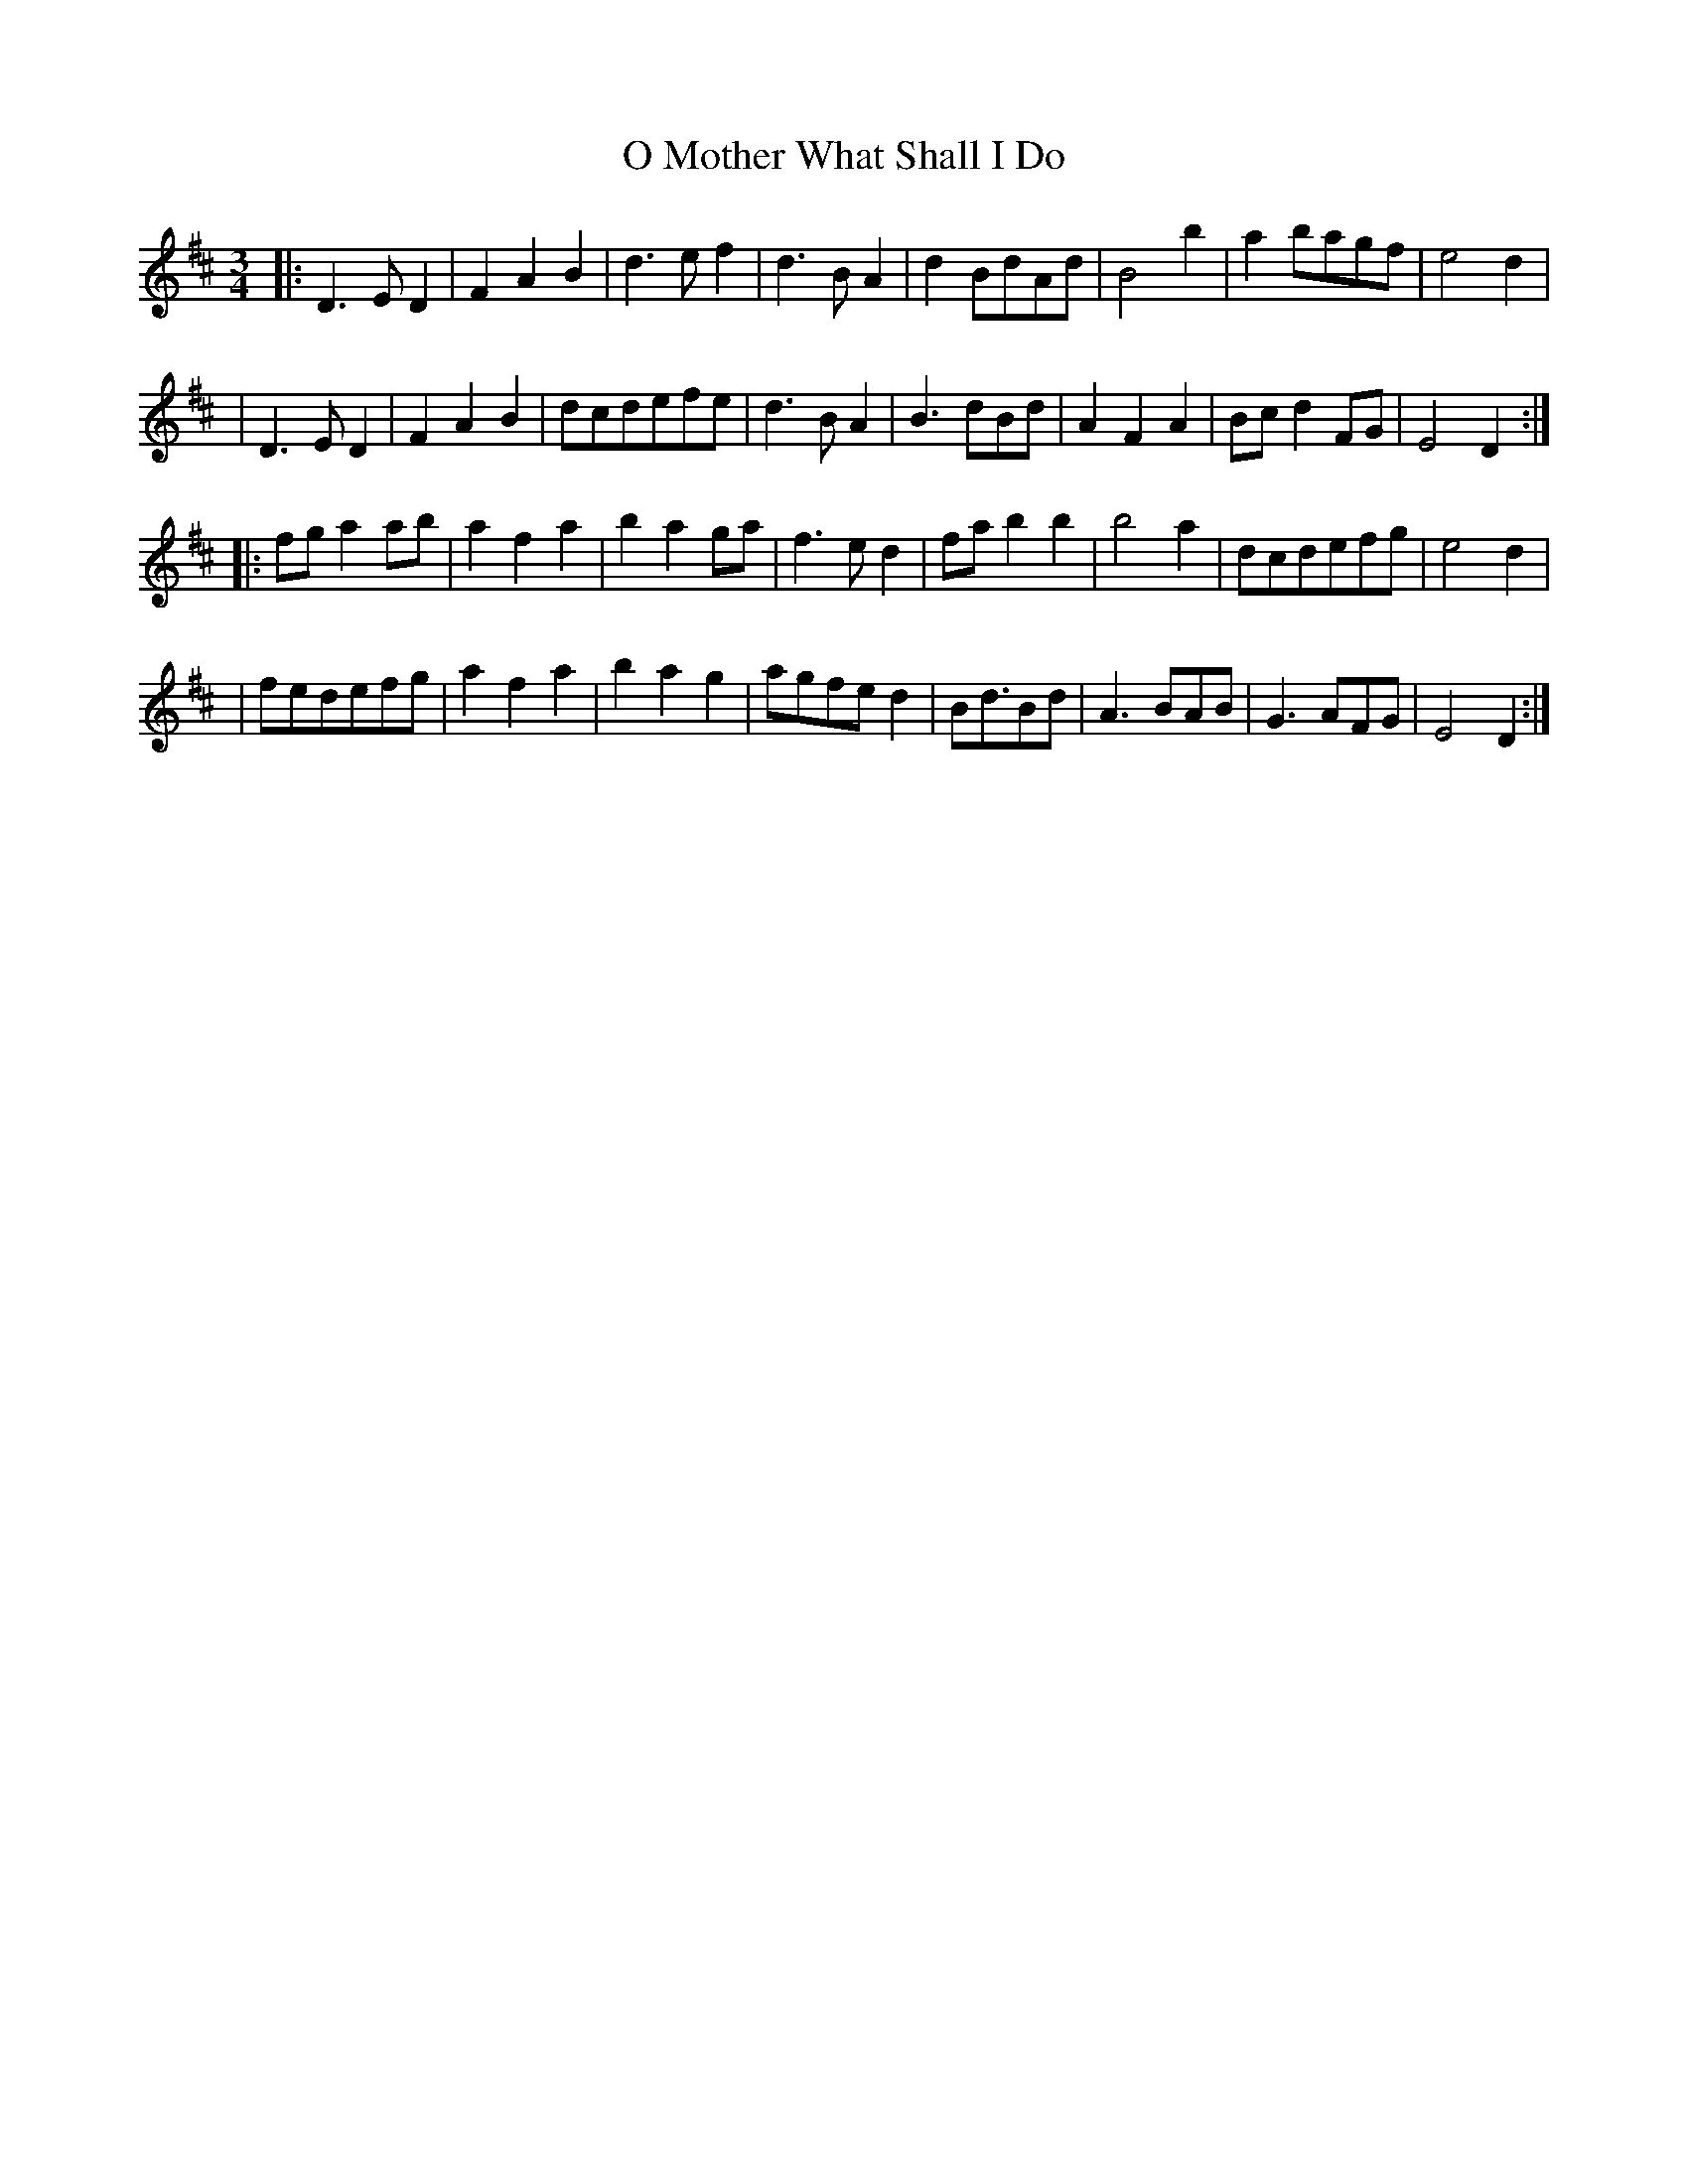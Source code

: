 X:1
T:O Mother What Shall I Do
S:Kate Dunlay
R:waltz
Z:Nigel Gatherer
L:1/4
M:3/4
K:D
|: D>ED | FAB | d>ef | d>BA | d B/d/A/d/ | B2b | a b/a/g/f/ | e2d |
|  D>ED | FAB | d/c/d/e/f/e/ | d>BA | B>dB/d/ | AFA | B/c/ d F/G/ | E2D :|
|: f/g/ a a/b/ | afa | bag/a/ | f>ed | f/a/ bb | b2a | d/c/d/e/f/g/ | e2d |
| f/e/d/e/f/g/ | afa | bag | a/g/f/e/ d | B<d/B/d/ | A>BA/B/ | G>AF/G/ | E2 D :|

